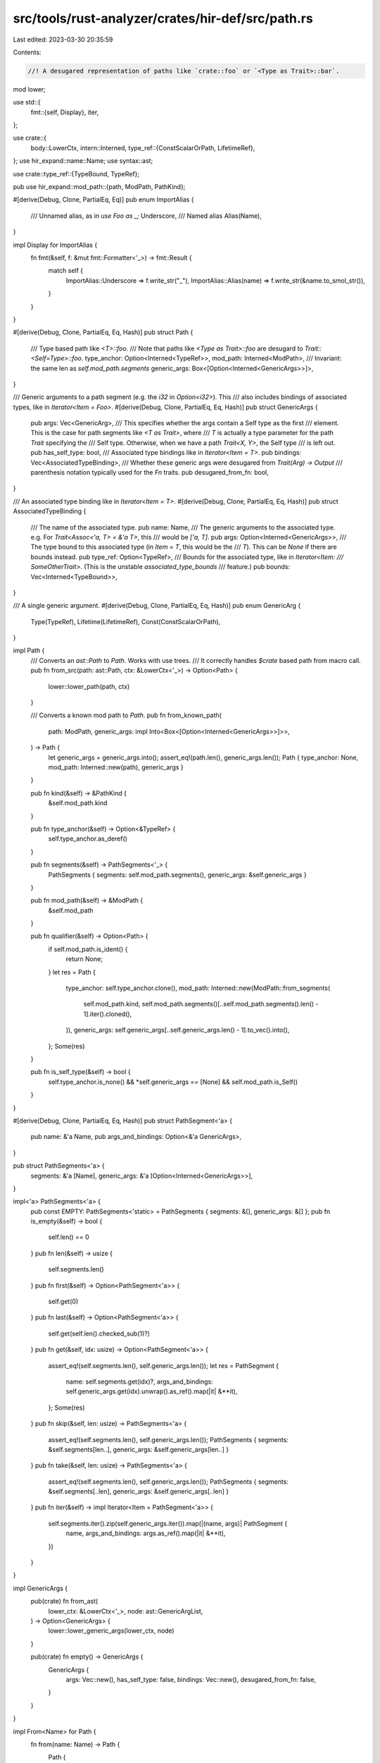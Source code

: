 src/tools/rust-analyzer/crates/hir-def/src/path.rs
==================================================

Last edited: 2023-03-30 20:35:59

Contents:

.. code-block:: rs

    //! A desugared representation of paths like `crate::foo` or `<Type as Trait>::bar`.
mod lower;

use std::{
    fmt::{self, Display},
    iter,
};

use crate::{
    body::LowerCtx,
    intern::Interned,
    type_ref::{ConstScalarOrPath, LifetimeRef},
};
use hir_expand::name::Name;
use syntax::ast;

use crate::type_ref::{TypeBound, TypeRef};

pub use hir_expand::mod_path::{path, ModPath, PathKind};

#[derive(Debug, Clone, PartialEq, Eq)]
pub enum ImportAlias {
    /// Unnamed alias, as in `use Foo as _;`
    Underscore,
    /// Named alias
    Alias(Name),
}

impl Display for ImportAlias {
    fn fmt(&self, f: &mut fmt::Formatter<'_>) -> fmt::Result {
        match self {
            ImportAlias::Underscore => f.write_str("_"),
            ImportAlias::Alias(name) => f.write_str(&name.to_smol_str()),
        }
    }
}

#[derive(Debug, Clone, PartialEq, Eq, Hash)]
pub struct Path {
    /// Type based path like `<T>::foo`.
    /// Note that paths like `<Type as Trait>::foo` are desugard to `Trait::<Self=Type>::foo`.
    type_anchor: Option<Interned<TypeRef>>,
    mod_path: Interned<ModPath>,
    /// Invariant: the same len as `self.mod_path.segments`
    generic_args: Box<[Option<Interned<GenericArgs>>]>,
}

/// Generic arguments to a path segment (e.g. the `i32` in `Option<i32>`). This
/// also includes bindings of associated types, like in `Iterator<Item = Foo>`.
#[derive(Debug, Clone, PartialEq, Eq, Hash)]
pub struct GenericArgs {
    pub args: Vec<GenericArg>,
    /// This specifies whether the args contain a Self type as the first
    /// element. This is the case for path segments like `<T as Trait>`, where
    /// `T` is actually a type parameter for the path `Trait` specifying the
    /// Self type. Otherwise, when we have a path `Trait<X, Y>`, the Self type
    /// is left out.
    pub has_self_type: bool,
    /// Associated type bindings like in `Iterator<Item = T>`.
    pub bindings: Vec<AssociatedTypeBinding>,
    /// Whether these generic args were desugared from `Trait(Arg) -> Output`
    /// parenthesis notation typically used for the `Fn` traits.
    pub desugared_from_fn: bool,
}

/// An associated type binding like in `Iterator<Item = T>`.
#[derive(Debug, Clone, PartialEq, Eq, Hash)]
pub struct AssociatedTypeBinding {
    /// The name of the associated type.
    pub name: Name,
    /// The generic arguments to the associated type. e.g. For `Trait<Assoc<'a, T> = &'a T>`, this
    /// would be `['a, T]`.
    pub args: Option<Interned<GenericArgs>>,
    /// The type bound to this associated type (in `Item = T`, this would be the
    /// `T`). This can be `None` if there are bounds instead.
    pub type_ref: Option<TypeRef>,
    /// Bounds for the associated type, like in `Iterator<Item:
    /// SomeOtherTrait>`. (This is the unstable `associated_type_bounds`
    /// feature.)
    pub bounds: Vec<Interned<TypeBound>>,
}

/// A single generic argument.
#[derive(Debug, Clone, PartialEq, Eq, Hash)]
pub enum GenericArg {
    Type(TypeRef),
    Lifetime(LifetimeRef),
    Const(ConstScalarOrPath),
}

impl Path {
    /// Converts an `ast::Path` to `Path`. Works with use trees.
    /// It correctly handles `$crate` based path from macro call.
    pub fn from_src(path: ast::Path, ctx: &LowerCtx<'_>) -> Option<Path> {
        lower::lower_path(path, ctx)
    }

    /// Converts a known mod path to `Path`.
    pub fn from_known_path(
        path: ModPath,
        generic_args: impl Into<Box<[Option<Interned<GenericArgs>>]>>,
    ) -> Path {
        let generic_args = generic_args.into();
        assert_eq!(path.len(), generic_args.len());
        Path { type_anchor: None, mod_path: Interned::new(path), generic_args }
    }

    pub fn kind(&self) -> &PathKind {
        &self.mod_path.kind
    }

    pub fn type_anchor(&self) -> Option<&TypeRef> {
        self.type_anchor.as_deref()
    }

    pub fn segments(&self) -> PathSegments<'_> {
        PathSegments { segments: self.mod_path.segments(), generic_args: &self.generic_args }
    }

    pub fn mod_path(&self) -> &ModPath {
        &self.mod_path
    }

    pub fn qualifier(&self) -> Option<Path> {
        if self.mod_path.is_ident() {
            return None;
        }
        let res = Path {
            type_anchor: self.type_anchor.clone(),
            mod_path: Interned::new(ModPath::from_segments(
                self.mod_path.kind,
                self.mod_path.segments()[..self.mod_path.segments().len() - 1].iter().cloned(),
            )),
            generic_args: self.generic_args[..self.generic_args.len() - 1].to_vec().into(),
        };
        Some(res)
    }

    pub fn is_self_type(&self) -> bool {
        self.type_anchor.is_none() && *self.generic_args == [None] && self.mod_path.is_Self()
    }
}

#[derive(Debug, Clone, PartialEq, Eq, Hash)]
pub struct PathSegment<'a> {
    pub name: &'a Name,
    pub args_and_bindings: Option<&'a GenericArgs>,
}

pub struct PathSegments<'a> {
    segments: &'a [Name],
    generic_args: &'a [Option<Interned<GenericArgs>>],
}

impl<'a> PathSegments<'a> {
    pub const EMPTY: PathSegments<'static> = PathSegments { segments: &[], generic_args: &[] };
    pub fn is_empty(&self) -> bool {
        self.len() == 0
    }
    pub fn len(&self) -> usize {
        self.segments.len()
    }
    pub fn first(&self) -> Option<PathSegment<'a>> {
        self.get(0)
    }
    pub fn last(&self) -> Option<PathSegment<'a>> {
        self.get(self.len().checked_sub(1)?)
    }
    pub fn get(&self, idx: usize) -> Option<PathSegment<'a>> {
        assert_eq!(self.segments.len(), self.generic_args.len());
        let res = PathSegment {
            name: self.segments.get(idx)?,
            args_and_bindings: self.generic_args.get(idx).unwrap().as_ref().map(|it| &**it),
        };
        Some(res)
    }
    pub fn skip(&self, len: usize) -> PathSegments<'a> {
        assert_eq!(self.segments.len(), self.generic_args.len());
        PathSegments { segments: &self.segments[len..], generic_args: &self.generic_args[len..] }
    }
    pub fn take(&self, len: usize) -> PathSegments<'a> {
        assert_eq!(self.segments.len(), self.generic_args.len());
        PathSegments { segments: &self.segments[..len], generic_args: &self.generic_args[..len] }
    }
    pub fn iter(&self) -> impl Iterator<Item = PathSegment<'a>> {
        self.segments.iter().zip(self.generic_args.iter()).map(|(name, args)| PathSegment {
            name,
            args_and_bindings: args.as_ref().map(|it| &**it),
        })
    }
}

impl GenericArgs {
    pub(crate) fn from_ast(
        lower_ctx: &LowerCtx<'_>,
        node: ast::GenericArgList,
    ) -> Option<GenericArgs> {
        lower::lower_generic_args(lower_ctx, node)
    }

    pub(crate) fn empty() -> GenericArgs {
        GenericArgs {
            args: Vec::new(),
            has_self_type: false,
            bindings: Vec::new(),
            desugared_from_fn: false,
        }
    }
}

impl From<Name> for Path {
    fn from(name: Name) -> Path {
        Path {
            type_anchor: None,
            mod_path: Interned::new(ModPath::from_segments(PathKind::Plain, iter::once(name))),
            generic_args: Box::new([None]),
        }
    }
}

impl From<Name> for Box<Path> {
    fn from(name: Name) -> Box<Path> {
        Box::new(Path::from(name))
    }
}


